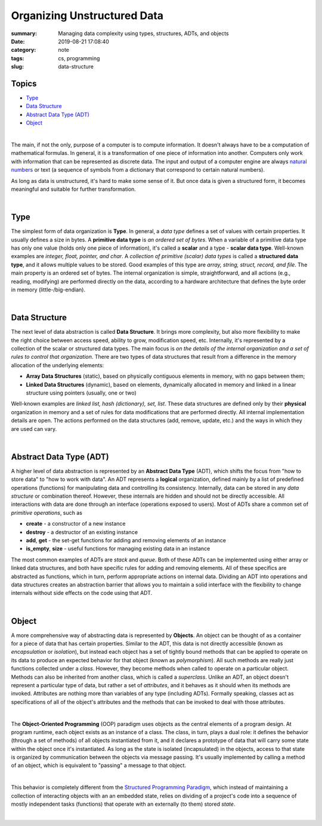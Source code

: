 Organizing Unstructured Data
############################

:summary: Managing data complexity using types, structures, ADTs, and objects
:date: 2019-08-21 17:08:40
:category: note
:tags: cs, programming
:slug: data-structure

Topics
------

* Type_
* `Data Structure`_
* `Abstract Data Type (ADT)`_
* Object_

|

The main, if not the only, purpose of a computer is to compute information.
It doesn't always have to be a computation of mathematical formulas. In general,
it is a transformation of one piece of information into another. Computers only
work with information that can be represented as discrete data. The input and
output of a computer engine are always `natural numbers`_ or text (a sequence
of symbols from a dictionary that correspond to certain natural numbers).

.. image:: {static}/files/data-structure/compute.png
   :width: 100%
   :alt: computation diagram
   :class: img
   :target: {static}/files/data-structure/compute.png

As long as data is unstructured, it's hard to make some sense of it. But once
data is given a structured form, it becomes meaningful and suitable for further
transformation.

|

Type
----

The simplest form of data organization is **Type**. In general, a *data type*
defines a set of values with certain properties. It usually defines a size
in bytes. A **primitive data type** is *an ordered set of bytes*. When a variable
of a primitive data type has only one value (holds only one piece of information),
it's called a **scalar** and a type - **scalar data type**. Well-known examples
are *integer, float, pointer, and char*. A *collection of primitive (scalar)
data types* is called a **structured data type**, and it allows multiple values
to be stored. Good examples of this type are *array, string, struct, record,
and file*. The main property is an ordered set of bytes. The internal
organization is simple, straightforward, and all actions (e.g., reading,
modifying) are performed directly on the data, according to a hardware
architecture that defines the byte order in memory (little-/big-endian).

|

Data Structure
--------------

The next level of data abstraction is called **Data Structure**. It brings more
complexity, but also more flexibility to make the right choice between access
speed, ability to grow, modification speed, etc. Internally, it's represented
by a collection of the scalar or structured data types. The main focus is *on
the details of the internal organization and a set of rules to control that
organization*. There are two types of data structures that result from
a difference in the memory allocation of the underlying elements:

* **Array Data Structures** (static), based on physically contiguous elements
  in memory, with no gaps between them;
* **Linked Data Structures** (dynamic), based on elements, dynamically allocated
  in memory and linked in a linear structure using pointers (usually, one or two)

Well-known examples are *linked list, hash (dictionary), set, list*. These data
structures are defined only by their **physical** organization in memory and
a set of rules for data modifications that are performed directly. All internal
implementation details are open. The actions performed on the data structures
(add, remove, update, etc.) and the ways in which they are used can vary.

|

Abstract Data Type (ADT)
------------------------

A higher level of data abstraction is represented by an **Abstract Data Type**
(ADT), which shifts the focus from "how to store data" to "how to work with
data". An ADT represents a **logical** organization, defined mainly by a
list of predefined operations (functions) for manipulating data and controlling
its consistency. Internally, data can be stored in any *data structure* or
combination thereof. However, these internals are hidden and should not be
directly accessible. All interactions with data are done through an interface
(operations exposed to users). Most of ADTs share a common set of *primitive
operations*, such as

* **create** - a constructor of a new instance
* **destroy** - a destructor of an existing instance
* **add**, **get** - the set-get functions for adding and removing elements of an instance
* **is_empty**, **size** - useful functions for managing existing data in an instance

The most common examples of ADTs are *stack* and *queue*. Both of these ADTs
can be implemented using either array or linked data structures, and both have
specific rules for adding and removing elements. All of these specifics are
abstracted as functions, which in turn, perform appropriate actions on internal
data. Dividing an ADT into operations and data structures creates an abstraction
barrier that allows you to maintain a solid interface with the flexibility
to change internals without side effects on the code using that ADT.

|

Object
------

A more comprehensive way of abstracting data is represented by **Objects**.
An object can be thought of as a container for a piece of data that has certain
properties. Similar to the ADT, this data is not directly accessible (known as
*encapsulation* or *isolation*), but instead each object has a set of tightly
bound methods that can be applied to operate on its data to produce an expected
behavior for that object (known as *polymorphism*). All such methods are really
just functions collected under a *class*. However, they become methods when
called to operate on a particular object. Methods can also be inherited from
another class, which is called a *superclass*. Unlike an ADT, an object doesn't
represent a particular type of data, but rather a set of *attributes*, and it
behaves as it should when its methods are invoked. Attributes are nothing more
than variables of any type (including ADTs). Formally speaking, classes act
as specifications of all of the object's attributes and the methods that can
be invoked to deal with those attributes.

|

The **Object-Oriented Programming** (OOP) paradigm uses objects as the central
elements of a program design. At program runtime, each object exists as
an instance of a class. The class, in turn, plays a dual role: it defines
the behavior (through a set of methods) of all objects instantiated from it,
and it declares a prototype of data that will carry some state within the object
once it's instantiated. As long as the state is isolated (incapsulated) in
the objects, access to that state is organized by communication between
the objects via message passing. It's usually implemented by calling a method
of an object, which is equivalent to "passing" a message to that object.

|

This behavior is completely different from the `Structured Programming Paradigm`_,
which instead of maintaining a collection of interacting objects
with an an embedded state, relies on dividing of a project's code into
a sequence of mostly independent tasks (functions) that operate with
an externally (to them) stored *state*.

|

.. image:: {static}/files/data-structure/data-organization.png
   :width: 100%
   :alt: Data Organization
   :class: img
   :target: {static}/files/data-structure/data-organization.png


.. Links
.. _`natural numbers`: https://vorakl.com/articles/numbers/
.. _`Structured Programming Paradigm`: https://vorakl.com/articles/goto/
